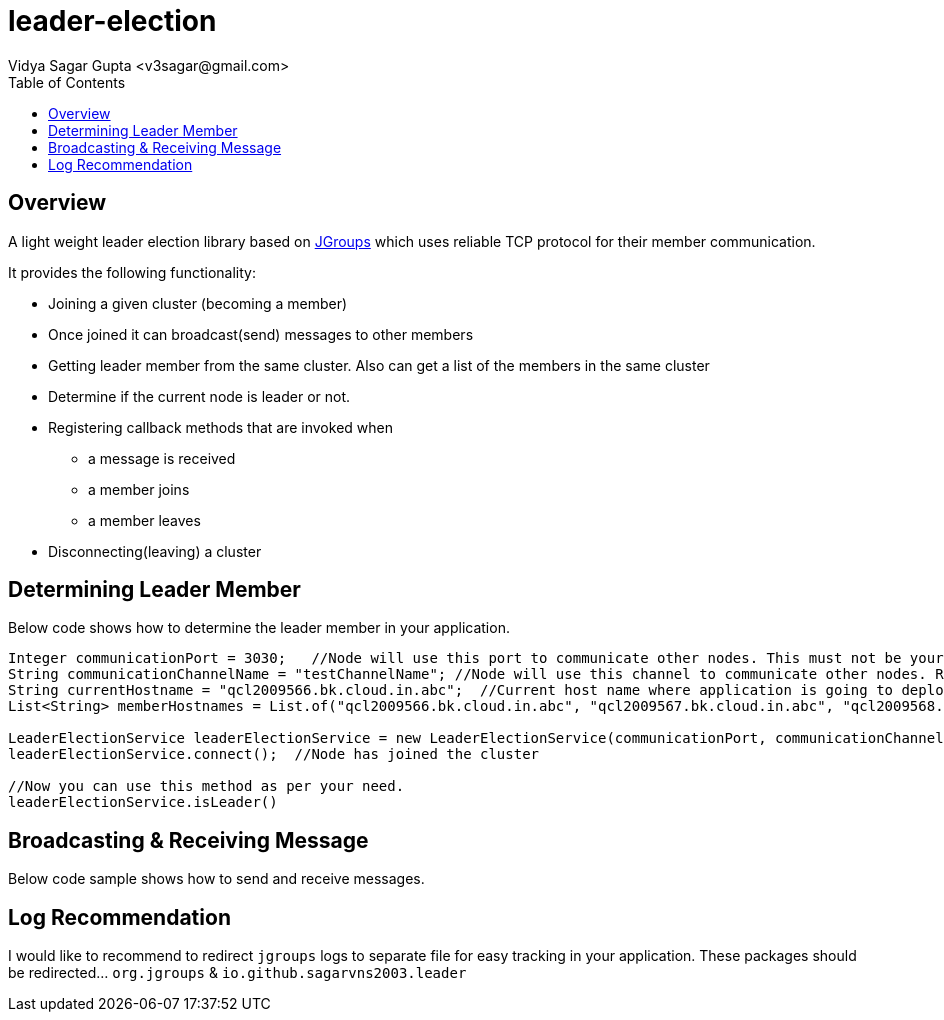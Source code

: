 
= leader-election
:author: Vidya Sagar Gupta <v3sagar@gmail.com>
:toc2:
:toclevels: 3
:icons:
:homepage: https://github.com/sagarvns2003/leader-election
:source-highlighter: pygments

== Overview

A light weight leader election library based on link:$$http:///jgroups.org$$[JGroups] which uses reliable TCP protocol for their member communication.

It provides the following functionality:

* Joining a given cluster (becoming a member)
* Once joined it can broadcast(send) messages to other members
* Getting leader member from the same cluster. Also can get a list of the members in the same cluster
* Determine if the current node is leader or not.
* Registering callback methods that are invoked when
** a message is received
** a member joins
** a member leaves
* Disconnecting(leaving) a cluster


== Determining Leader Member

Below code shows how to determine the leader member in your application.

[source,java]
----
Integer communicationPort = 3030;   //Node will use this port to communicate other nodes. This must not be your application port number;
String communicationChannelName = "testChannelName"; //Node will use this channel to communicate other nodes. Recommend to provide application name as channel name
String currentHostname = "qcl2009566.bk.cloud.in.abc";  //Current host name where application is going to deploy.
List<String> memberHostnames = List.of("qcl2009566.bk.cloud.in.abc", "qcl2009567.bk.cloud.in.abc", "qcl2009568.bk.cloud.in.abc");  //All host names where the same application is going to deploy

LeaderElectionService leaderElectionService = new LeaderElectionService(communicationPort, communicationChannelName, currentHostname, memberHostnames);
leaderElectionService.connect();  //Node has joined the cluster

//Now you can use this method as per your need.
leaderElectionService.isLeader()
----

== Broadcasting & Receiving Message

Below code sample shows how to send and receive messages.

[source,java]
----

----

== Log Recommendation
I would like to recommend to redirect `jgroups` logs to separate file for easy tracking in your application. These packages should be redirected... `org.jgroups` & `io.github.sagarvns2003.leader`

